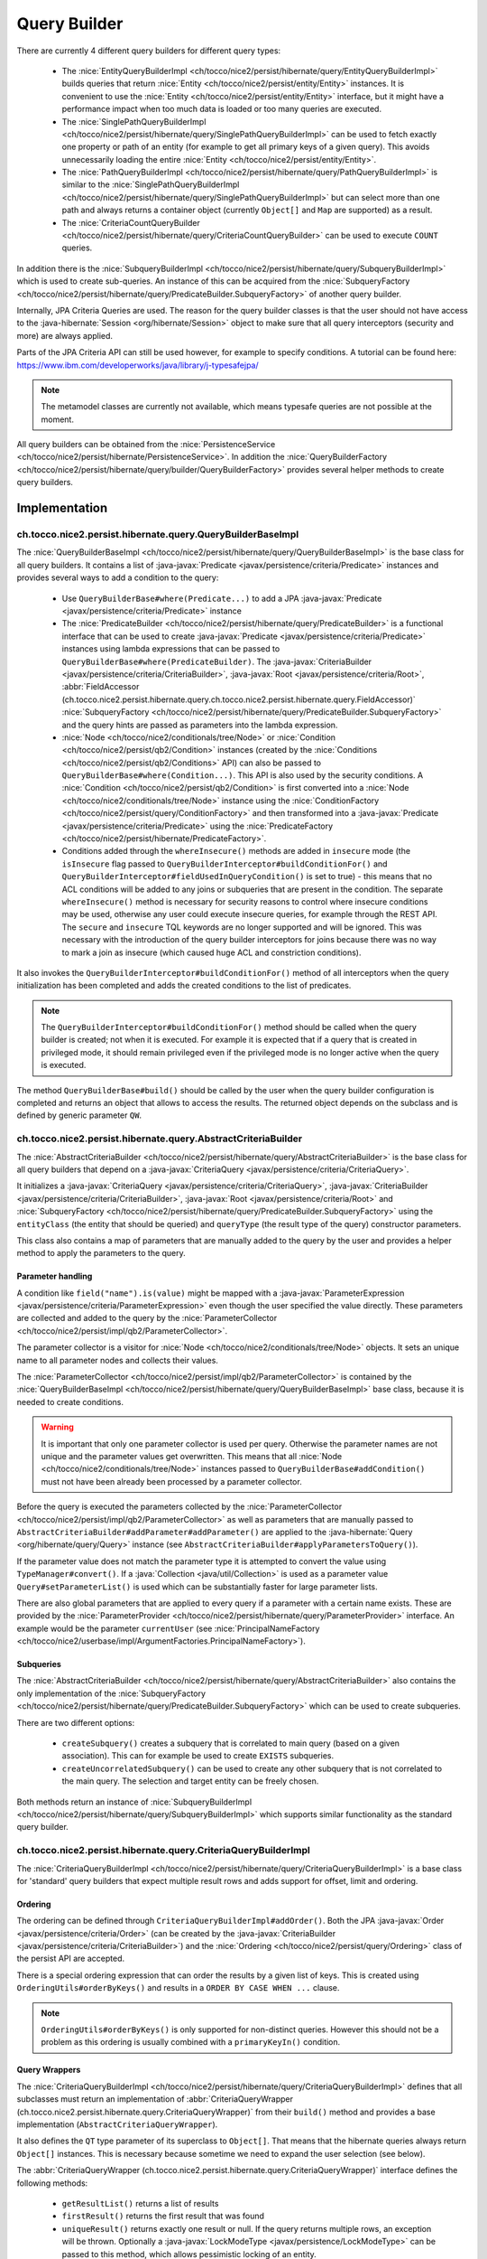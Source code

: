 .. _query_builder:

Query Builder
=============

There are currently 4 different query builders for different query types:

    * The :nice:`EntityQueryBuilderImpl <ch/tocco/nice2/persist/hibernate/query/EntityQueryBuilderImpl>` builds queries that
      return :nice:`Entity <ch/tocco/nice2/persist/entity/Entity>` instances. It is convenient to use the :nice:`Entity <ch/tocco/nice2/persist/entity/Entity>`
      interface, but it might have a performance impact when too much data is loaded or too many queries are executed.
    * The :nice:`SinglePathQueryBuilderImpl <ch/tocco/nice2/persist/hibernate/query/SinglePathQueryBuilderImpl>` can be used to
      fetch exactly one property or path of an entity (for example to get all primary keys of a given query). This avoids
      unnecessarily loading the entire :nice:`Entity <ch/tocco/nice2/persist/entity/Entity>`.
    * The :nice:`PathQueryBuilderImpl <ch/tocco/nice2/persist/hibernate/query/PathQueryBuilderImpl>` is similar to the :nice:`SinglePathQueryBuilderImpl <ch/tocco/nice2/persist/hibernate/query/SinglePathQueryBuilderImpl>`
      but can select more than one path and always returns a container object (currently ``Object[]`` and ``Map`` are supported)  as a result.
    * The :nice:`CriteriaCountQueryBuilder <ch/tocco/nice2/persist/hibernate/query/CriteriaCountQueryBuilder>` can be
      used to execute ``COUNT`` queries.

In addition there is the :nice:`SubqueryBuilderImpl <ch/tocco/nice2/persist/hibernate/query/SubqueryBuilderImpl>` which is used
to create sub-queries. An instance of this can be acquired from the :nice:`SubqueryFactory <ch/tocco/nice2/persist/hibernate/query/PredicateBuilder.SubqueryFactory>`
of another query builder.

Internally, JPA Criteria Queries are used. The reason for the query builder
classes is that the user should not have access to the :java-hibernate:`Session <org/hibernate/Session>` object to make
sure that all query interceptors (security and more) are always applied.

Parts of the JPA Criteria API can still be used however, for example to specify conditions.
A tutorial can be found here: https://www.ibm.com/developerworks/java/library/j-typesafejpa/

.. note::
    The metamodel classes are currently not available, which means typesafe queries are not possible
    at the moment.

All query builders can be obtained from the :nice:`PersistenceService <ch/tocco/nice2/persist/hibernate/PersistenceService>`.
In addition the :nice:`QueryBuilderFactory <ch/tocco/nice2/persist/hibernate/query/builder/QueryBuilderFactory>` provides
several helper methods to create query builders.

Implementation
--------------

ch.tocco.nice2.persist.hibernate.query.QueryBuilderBaseImpl
^^^^^^^^^^^^^^^^^^^^^^^^^^^^^^^^^^^^^^^^^^^^^^^^^^^^^^^^^^^

The :nice:`QueryBuilderBaseImpl <ch/tocco/nice2/persist/hibernate/query/QueryBuilderBaseImpl>` is the base class for all query
builders.
It contains a list of :java-javax:`Predicate <javax/persistence/criteria/Predicate>` instances and provides several ways to add a
condition to the query:

    * Use ``QueryBuilderBase#where(Predicate...)`` to add a JPA :java-javax:`Predicate <javax/persistence/criteria/Predicate>` instance
    * The :nice:`PredicateBuilder <ch/tocco/nice2/persist/hibernate/query/PredicateBuilder>` is a functional interface that
      can be used to create :java-javax:`Predicate <javax/persistence/criteria/Predicate>` instances using lambda expressions
      that can be passed to ``QueryBuilderBase#where(PredicateBuilder)``. The :java-javax:`CriteriaBuilder <javax/persistence/criteria/CriteriaBuilder>`,
      :java-javax:`Root <javax/persistence/criteria/Root>`, :abbr:`FieldAccessor (ch.tocco.nice2.persist.hibernate.query.ch.tocco.nice2.persist.hibernate.query.FieldAccessor)` :nice:`SubqueryFactory <ch/tocco/nice2/persist/hibernate/query/PredicateBuilder.SubqueryFactory>`
      and the query hints are passed as parameters into the lambda expression.
    * :nice:`Node <ch/tocco/nice2/conditionals/tree/Node>` or :nice:`Condition <ch/tocco/nice2/persist/qb2/Condition>` instances (created by the :nice:`Conditions <ch/tocco/nice2/persist/qb2/Conditions>` API)
      can also be passed to ``QueryBuilderBase#where(Condition...)``. This API is also used by the security conditions.
      A :nice:`Condition <ch/tocco/nice2/persist/qb2/Condition>` is first converted into a :nice:`Node <ch/tocco/nice2/conditionals/tree/Node>`
      instance using the :nice:`ConditionFactory <ch/tocco/nice2/persist/query/ConditionFactory>` and then transformed into a
      :java-javax:`Predicate <javax/persistence/criteria/Predicate>` using the :nice:`PredicateFactory <ch/tocco/nice2/persist/hibernate/PredicateFactory>`.
    * Conditions added through the ``whereInsecure()`` methods are added in ``insecure`` mode (the ``isInsecure`` flag passed to ``QueryBuilderInterceptor#buildConditionFor()``
      and ``QueryBuilderInterceptor#fieldUsedInQueryCondition()`` is set to true) - this means that no ACL conditions will be added to any joins or subqueries that are present in the condition.
      The separate ``whereInsecure()`` method is necessary for security reasons to control where insecure conditions may be used, otherwise
      any user could execute insecure queries, for example through the REST API.
      The ``secure`` and ``insecure`` TQL keywords are no longer supported and will be ignored. This was necessary with the introduction of the
      query builder interceptors for joins because there was no way to mark a join as insecure (which caused huge ACL and constriction conditions).

It also invokes the ``QueryBuilderInterceptor#buildConditionFor()`` method of all interceptors when
the query initialization has been completed and adds the created conditions to the list of predicates.

.. note::
    The ``QueryBuilderInterceptor#buildConditionFor()`` method should be called when the query builder is created; not when it is executed. For example it is expected
    that if a query that is created in privileged mode, it should remain privileged even if the privileged mode is no longer active
    when the query is executed.

The method ``QueryBuilderBase#build()`` should be called by the user when the query builder configuration is completed
and returns an object that allows to access the results. The returned object depends on the subclass and is defined by
generic parameter ``QW``.

ch.tocco.nice2.persist.hibernate.query.AbstractCriteriaBuilder
^^^^^^^^^^^^^^^^^^^^^^^^^^^^^^^^^^^^^^^^^^^^^^^^^^^^^^^^^^^^^^

The :nice:`AbstractCriteriaBuilder <ch/tocco/nice2/persist/hibernate/query/AbstractCriteriaBuilder>` is the base class
for all query builders that depend on a :java-javax:`CriteriaQuery <javax/persistence/criteria/CriteriaQuery>`.

It initializes a :java-javax:`CriteriaQuery <javax/persistence/criteria/CriteriaQuery>`, :java-javax:`CriteriaBuilder <javax/persistence/criteria/CriteriaBuilder>`,
:java-javax:`Root <javax/persistence/criteria/Root>` and :nice:`SubqueryFactory <ch/tocco/nice2/persist/hibernate/query/PredicateBuilder.SubqueryFactory>`
using the ``entityClass`` (the entity that should be queried) and ``queryType`` (the result type of the query) constructor parameters.

This class also contains a map of parameters that are manually added to the query by the user and provides a helper method
to apply the parameters to the query.

Parameter handling
~~~~~~~~~~~~~~~~~~

A condition like ``field("name").is(value)`` might be mapped with a :java-javax:`ParameterExpression <javax/persistence/criteria/ParameterExpression>`
even though the user specified the value directly. These parameters are collected and added to the query by the :nice:`ParameterCollector <ch/tocco/nice2/persist/impl/qb2/ParameterCollector>`.

The parameter collector is a visitor for :nice:`Node <ch/tocco/nice2/conditionals/tree/Node>` objects. It sets an unique
name to all parameter nodes and collects their values.

The :nice:`ParameterCollector <ch/tocco/nice2/persist/impl/qb2/ParameterCollector>` is contained by the :nice:`QueryBuilderBaseImpl <ch/tocco/nice2/persist/hibernate/query/QueryBuilderBaseImpl>`
base class, because it is needed to create conditions.

.. warning::
    It is important that only one parameter collector is used per query. Otherwise the parameter names are not unique and
    the parameter values get overwritten. This means that all :nice:`Node <ch/tocco/nice2/conditionals/tree/Node>` instances
    passed to ``QueryBuilderBase#addCondition()`` must not have been already been processed by a parameter collector.

Before the query is executed the parameters collected by the :nice:`ParameterCollector <ch/tocco/nice2/persist/impl/qb2/ParameterCollector>`
as well as parameters that are manually passed to ``AbstractCriteriaBuilder#addParameter#addParameter()`` are applied to the
:java-hibernate:`Query <org/hibernate/query/Query>` instance (see ``AbstractCriteriaBuilder#applyParametersToQuery()``).

If the parameter value does not match the parameter type it is attempted to convert the value using ``TypeManager#convert()``.
If a :java:`Collection <java/util/Collection>` is used as a parameter value ``Query#setParameterList()`` is used which can be
substantially faster for large parameter lists.

There are also global parameters that are applied to every query if a parameter with a certain name exists.
These are provided by the :nice:`ParameterProvider <ch/tocco/nice2/persist/hibernate/query/ParameterProvider>` interface.
An example would be the parameter ``currentUser`` (see :nice:`PrincipalNameFactory <ch/tocco/nice2/userbase/impl/ArgumentFactories.PrincipalNameFactory>`).

Subqueries
~~~~~~~~~~

The :nice:`AbstractCriteriaBuilder <ch/tocco/nice2/persist/hibernate/query/AbstractCriteriaBuilder>` also contains the
only implementation of the :nice:`SubqueryFactory <ch/tocco/nice2/persist/hibernate/query/PredicateBuilder.SubqueryFactory>`
which can be used to create subqueries.

There are two different options:

    * ``createSubquery()`` creates a subquery that is correlated to main query (based on a given association). This can for example be used
      to create ``EXISTS`` subqueries.
    * ``createUncorrelatedSubquery()`` can be used to create any other subquery that is not correlated to the main query. The selection and
      target entity can be freely chosen.

Both methods return an instance of :nice:`SubqueryBuilderImpl <ch/tocco/nice2/persist/hibernate/query/SubqueryBuilderImpl>` which supports
similar functionality as the standard query builder.

ch.tocco.nice2.persist.hibernate.query.CriteriaQueryBuilderImpl
^^^^^^^^^^^^^^^^^^^^^^^^^^^^^^^^^^^^^^^^^^^^^^^^^^^^^^^^^^^^^^^

The :nice:`CriteriaQueryBuilderImpl <ch/tocco/nice2/persist/hibernate/query/CriteriaQueryBuilderImpl>` is a base class for
'standard' query builders that expect multiple result rows and adds support for offset, limit and ordering.

Ordering
~~~~~~~~
The ordering can be defined through ``CriteriaQueryBuilderImpl#addOrder()``. Both the JPA :java-javax:`Order <javax/persistence/criteria/Order>`
(can be created by the :java-javax:`CriteriaBuilder <javax/persistence/criteria/CriteriaBuilder>`)
and the :nice:`Ordering <ch/tocco/nice2/persist/query/Ordering>` class of the persist API are accepted.

There is a special ordering expression that can order the results by a given list of keys.
This is created using ``OrderingUtils#orderByKeys()`` and results in a ``ORDER BY CASE WHEN ...`` clause.

.. note::

    ``OrderingUtils#orderByKeys()`` is only supported for non-distinct queries. However this should not be a problem
    as this ordering is usually combined with a ``primaryKeyIn()`` condition.

Query Wrappers
~~~~~~~~~~~~~~
The :nice:`CriteriaQueryBuilderImpl <ch/tocco/nice2/persist/hibernate/query/CriteriaQueryBuilderImpl>` defines that all
subclasses must return an implementation of :abbr:`CriteriaQueryWrapper (ch.tocco.nice2.persist.hibernate.query.CriteriaQueryWrapper)`
from their ``build()`` method and provides a base implementation (``AbstractCriteriaQueryWrapper``).

It also defines the ``QT`` type parameter of its superclass to ``Object[]``. That means that the hibernate queries always
return ``Object[]`` instances. This is necessary because sometime we need to expand the user selection (see below).

The :abbr:`CriteriaQueryWrapper (ch.tocco.nice2.persist.hibernate.query.CriteriaQueryWrapper)` interface defines the
following methods:

    * ``getResultList()`` returns a list of results
    * ``firstResult()`` returns the first result that was found
    * ``uniqueResult()`` returns exactly one result or null. If the query returns multiple rows, an exception will be thrown.
      Optionally a :java-javax:`LockModeType <javax/persistence/LockModeType>` can be passed to this method, which allows
      pessimistic locking of an entity.

``firstResult()`` and  ``uniqueResult()`` will throw an exception if no result was found. However there are
``firstResultOptional()`` and  ``uniqueResultOptional()`` methods for the case when a result is not required.

    * ``distinct()`` to configure if the query should be executed with the ``DISTINCT`` keyword. The default is true.

.. note::
    Because a join in TQL is always a ``LEFT JOIN`` all standard queries need to be executed ``DISTINCT``
    to avoid duplicate results.
    However some :java-javax:`LockModeType <javax/persistence/LockModeType>` cause a ``SELECT FOR UPDATE`` which does not support
    distinct queries. In that case, distinct queries need to be manually disabled by calling ``distinct(false)``.

AbstractCriteriaQueryWrapper
````````````````````````````

The :nice:`AbstractCriteriaQueryWrapper <ch/tocco/nice2/persist/hibernate/query/CriteriaQueryBuilderImpl.AbstractCriteriaQueryWrapper>`
is the base implementation of :abbr:`CriteriaQueryWrapper (ch.tocco.nice2.persist.hibernate.query.CriteriaQueryWrapper)` and provides
the following functionality:

It requires a transformation :java:`Function <java/util/function/Function>` which converts a result row (which is always
an ``Object[]``) into the desired target type (subclasses must override ``createMapperFunction()``).

When ``getResultList()`` is called, the following steps are taken:

    * The final ordering clause is created: If no explicit ordering is defined for the query, the default ordering defined in the entity model is used.
      In addition, the primary key is always added as the last sorting parameter (unless it already is part of the sorting clause).
      This is necessary to guarantee a consistent ordering when ``LIMIT`` or ``OFFSET`` is used (otherwise the order might be
      partially random if there are many rows with same value in the order column).
    * The final :java-javax:`Selection <javax/persistence/criteria/Selection>` of the query is determined: The user defined selection
      is provided by the subclass (abstract method ``getSelection()``), however it might have to be expanded:

      According to the SQL Standard all columns that are part of the ``ORDER BY`` clause must also be part of the select clause
      if it is a ``DISTINCT`` query.
      The missing columns are automatically added to the selection (``expandSelection(List<Order> order)``)
      and are removed again before the results are processed (``unwrapResults(List<Object[]> results)``).

      If a ``SELECT CASE`` expression is used in the ordering clause, it also needs to be added to the selection. However in this case
      the ``ORDER BY`` expression needs to be replaced with a literal reference to the selection (``ORDER BY 1`` for example),
      otherwise PostgreSQL does not recognize that both of these expressions are the same. Since by default all literals
      will be rendered as parameters we need to explicitly use ``CriteriaBuilderWrapper#inlineLiteral()`` that uses an
      :nice:`InlineLiteralExpression <ch/tocco/nice2/persist/hibernate/InlineLiteralExpression>` which overrides the
      default :java-hibernate:`LiteralHandlingMode <org/hibernate/query/criteria/LiteralHandlingMode>` to ``AUTO`` (we do
      not use ``INLINE`` to make sure that strings are never inlined, as this would be an SQL injection risk).

      Due to a bug in hibernate an array selection of size 1 is not returned as array. As this breaks our code we
      add a dummy selection (the literal '1') if the the selection size is 1.

    * The :java-javax:`CriteriaQuery <javax/persistence/criteria/CriteriaQuery>` is then converted into a :java-hibernate:`Query <org/hibernate/query/Query>` and
      selection, conditions, ordering and parameters are applied.
    * The query is then executed and the results returned after they have been processed by the transformation function (see above).

``uniqueResult()`` works similarly, but as we expect only one result, we do not have to worry about the ordering clause.

ch.tocco.nice2.persist.hibernate.query.EntityQueryBuilderImpl
^^^^^^^^^^^^^^^^^^^^^^^^^^^^^^^^^^^^^^^^^^^^^^^^^^^^^^^^^^^^^

The :nice:`EntityQueryBuilderImpl <ch/tocco/nice2/persist/hibernate/query/EntityQueryBuilderImpl>` is an implementation
that queries for :nice:`Entity <ch/tocco/nice2/persist/entity/Entity>` instances.

It defines the :java-javax:`Root <javax/persistence/criteria/Root>` as the selection of the query and the mapping function
simply casts the first element of the result array into an :nice:`Entity <ch/tocco/nice2/persist/entity/Entity>`.

ch.tocco.nice2.persist.hibernate.query.AbstractPathQueryBuilder
^^^^^^^^^^^^^^^^^^^^^^^^^^^^^^^^^^^^^^^^^^^^^^^^^^^^^^^^^^^^^^^

The :nice:`AbstractPathQueryBuilder <ch/tocco/nice2/persist/hibernate/query/AbstractPathQueryBuilder>` is a base class
for query builders that use a :nice:`CustomSelection <ch/tocco/nice2/persist/hibernate/query/selection/CustomSelection>`.
This means that they do not return entity instances, but only certain paths.

It provides a method called ``clearSelection()`` that re-initializes the selection. However this method cannot remove joins that
were created by the previous selection and is used internally only.

This class also provides the :abbr:`CriteriaQueryWrapper (ch.tocco.nice2.persist.hibernate.query.CriteriaQueryWrapper)` implementation
for its subclasses: :nice:`CustomSelectionCriteriaQueryWrapper <ch/tocco/nice2/persist/hibernate/query/AbstractPathQueryBuilder.CustomSelectionCriteriaQueryWrapper>`.
``getSelection()`` returns the selection created by ``CustomSelection#toJpaSelection()``.

It provides a protected method ``mapResults()`` that initializes the result structure and processes the query results using ``CustomSelection#mapResults()``.
This is necessary because the :nice:`CustomSelection <ch/tocco/nice2/persist/hibernate/query/selection/CustomSelection>`
may add additional paths (for internal processing) and some paths need to evaluated in an additional query (to-many paths for example).

ch.tocco.nice2.persist.hibernate.query.SinglePathQueryBuilderImpl
^^^^^^^^^^^^^^^^^^^^^^^^^^^^^^^^^^^^^^^^^^^^^^^^^^^^^^^^^^^^^^^^^

The :nice:`SinglePathQueryBuilderImpl <ch/tocco/nice2/persist/hibernate/query/SinglePathQueryBuilderImpl>` can be used to
query for exactly one path of an entity. The constructor takes a ``Class<T>`` parameter which defines the return type
of the query.

The ``setPath(String)`` method needs to be called to define which path should be selected.
It is verified if the selected path matches the return type, otherwise an exception will be thrown.

An exception is also thrown if ``setPath(String)`` is never called.

It returns a :nice:`CustomSelectionCriteriaQueryWrapper <ch/tocco/nice2/persist/hibernate/query/AbstractPathQueryBuilder.CustomSelectionCriteriaQueryWrapper>`
from its ``build()`` method with a mapping function that returns the first element of the result array.

It also provides a simple implementation of :nice:`ResultRowMapper <ch/tocco/nice2/persist/hibernate/query/mapper/ResultRowMapper>`.
Because the result is always the selected path of type ``T`` the ``mapToOnePath()`` and ``mapToManyPath()`` methods can simply return
the values provided by the given :nice:`ValueProvider <ch/tocco/nice2/persist/hibernate/query/mapper/ResultRowMapper.ValueProvider>`.

See :ref:`custom_selection` for more information about the :nice:`ResultRowMapper <ch/tocco/nice2/persist/hibernate/query/mapper/ResultRowMapper>`
class.

ch.tocco.nice2.persist.hibernate.query.PathQueryBuilderImpl
^^^^^^^^^^^^^^^^^^^^^^^^^^^^^^^^^^^^^^^^^^^^^^^^^^^^^^^^^^^

The :nice:`PathQueryBuilderImpl <ch/tocco/nice2/persist/hibernate/query/PathQueryBuilderImpl>` can be used to
query for multiple paths of an entity and always returns a container type like ``Object[]`` or ``Map``.

The constructor of this class requires an instance of :nice:`ResultRowMapper <ch/tocco/nice2/persist/hibernate/query/mapper/ResultRowMapper>`
that supports the return type ``T``.

There currently are two different implementations available:

    * :abbr:`ArrayResultRowMapper (ch.tocco.nice2.persist.hibernate.query.mapper.ArrayResultRowMapperFactory.ArrayResultRowMapper)` converts
      query results into a flat structure using an ``Object[]``. The order in the array depends on the order the paths were given
      to ``addPathToSelection()``.
    * :abbr:`MapResultRowMapper (ch.tocco.nice2.persist.hibernate.query.mapper.MapResultRowMapperFactory.MapResultRowMapper)` converts each row
      into a :java:`Map <java/util/Map>`. This creates a nested structure and is useful to group fields by their relation paths.
    * :nice:`CustomResultRowMapperFactory <ch/tocco/nice2/persist/hibernate/query/mapper/CustomResultRowMapperFactory>` supports custom beans.
      Any java class that is annotated with :nice:`QueryBuilderResult <ch/tocco/nice2/persist/hibernate/query/builder/QueryBuilderResult>`
      is supported. If the field name of the bean matches the entity field name, it will be mapped automatically, otherwise the
      :nice:`ResultPath <ch/tocco/nice2/persist/hibernate/query/builder/ResultPath>` annotation must be used to specify
      the mapping. It is also possible to map a sub-path of the result to a nested java bean using the :nice:`NestedResultPath <ch/tocco/nice2/persist/hibernate/query/builder/NestedResultPath>`.
      The nested bean supports the same features as the main bean (but the class level annotation is not necessary).
      To-many paths are supported using a :java:`List <java/util/List>` or :java:`Set <java/util/Set>`.

The ``PersistenceService#createPathQueryBuilder()`` methods builds an instance of :nice:`ResultRowMapper <ch/tocco/nice2/persist/hibernate/query/mapper/ResultRowMapper>`
using contributed :nice:`ResultRowMapperFactory <ch/tocco/nice2/persist/hibernate/query/mapper/ResultRowMapperFactory>` instances, based on the
requested result type.

The method ``addPathToSelection()`` can be called multiple times to add paths to the selection.
At least one path needs to be added otherwise an exception will be thrown.

ch.tocco.nice2.persist.hibernate.query.CriteriaCountQueryBuilder
^^^^^^^^^^^^^^^^^^^^^^^^^^^^^^^^^^^^^^^^^^^^^^^^^^^^^^^^^^^^^^^^

The :nice:`CriteriaCountQueryBuilder <ch/tocco/nice2/persist/hibernate/query/CriteriaCountQueryBuilder>`
executes ``COUNT`` queries and always returns a :java:`Long <java/lang/Long>`.

It inherits directly from :nice:`AbstractCriteriaBuilder <ch/tocco/nice2/persist/hibernate/query/AbstractCriteriaBuilder>`
because it does not return an ``Object[]`` and also returns a different object from its ``build()`` method.

.. _custom_selection:

Custom Selection
----------------

The :nice:`CustomSelection <ch/tocco/nice2/persist/hibernate/query/selection/CustomSelection>` is used by some query builders
that select only certain paths (not entire entities).

It is not sufficient to simply add all requested paths to the JPA selection due to the following reasons:

    * Security: It must be possible to intercept field selection. The query only adds the security conditions of
      the target entity by default. But it does not check field permissions and also a path may point to a different entity
      that needs to be checked as well.
    * Paths pointing to a to-many property would return multiple rows per target entity. Even if the data would be
      merged later, it would make ``LIMIT/OFFSET`` options useless.

A custom selection contains a :nice:`SelectionRegistry <ch/tocco/nice2/persist/hibernate/query/selection/SelectionRegistry>`.
The selection registry keeps track of all 'requested paths' (paths that should be included in the final ``Object[]``
returned from the query builder) and all 'query paths' (paths that are included in the query).
Not all 'requested paths' will generate a 'query path' (for example to-many paths are evaluated in a separate query) and
the 'query paths' may contain additional paths that are required for internal processing, but won't be returned from the
query builder.
The selection registry maintains maps that keep track which query/requested path is at which position in the result arrays.
It also makes sure that there are no duplicated 'query paths' (for example when the same internal path is required by
multiple paths).
All the query paths can be converted into a JPA :java-javax:`Selection <javax/persistence/criteria/Selection>` by the
method ``toSelection()``.

The :nice:`CustomSelection <ch/tocco/nice2/persist/hibernate/query/selection/CustomSelection>` also contains multiple
:nice:`SelectionPathHandler <ch/tocco/nice2/persist/hibernate/query/selection/SelectionPathHandler>`.
A :nice:`SelectionPathHandler <ch/tocco/nice2/persist/hibernate/query/selection/SelectionPathHandler>` is responsible
for handling a certain type of path.

``SelectionPathHandler#processSelection()`` is called just before the JPA :java-javax:`Selection <javax/persistence/criteria/Selection>`
is created. The :nice:`SelectionRegistry <ch/tocco/nice2/persist/hibernate/query/selection/SelectionRegistry>` is passed
as an argument and can be used to add all necessary query paths to the query.

``SelectionPathHandler#processResults()`` is called after the query has been executed. Both the list of results of the query
and the target (that will be returned from the query builder) are passed as arguments. The task of the handler is to
copy the query results into the target array. The :nice:`SelectionRegistry <ch/tocco/nice2/persist/hibernate/query/selection/SelectionRegistry>`
contains the source and target indices of the paths. In addition an instance of :nice:`ResultRowMapper <ch/tocco/nice2/persist/hibernate/query/mapper/ResultRowMapper>`
is passed to this method as well.

The :nice:`ResultRowMapper <ch/tocco/nice2/persist/hibernate/query/mapper/ResultRowMapper>`
does the actual mapping to the final result structure and has the following methods:

    * ``createInstanceOfResultType()`` creates an instance of the result container (like ``Object[]``, ``Map``). May also
      be null if there is only a single value and no container.
    * ``mapToOnePath()`` maps to-one paths to the result container. It has the following parameters:

        * ``paths`` all the paths that should be mapped
        * ``queryResultProvider`` an instance of :nice:`ValueProvider <ch/tocco/nice2/persist/hibernate/query/mapper/ResultRowMapper.ValueProvider>`
          that allows to access the result of the current row for a given path
        * ``result`` an instance of the result container. The results should be mapped to this object.
        * ``rootSelectionRegistry`` can be used to access the index of a given path to be able to insert it in the correct
          position of the result container

    *   ``mapToManyPath()`` maps to-many paths to the result container. It has the same parameters as ``mapToOnePath()``, except
        that it receives a list of :nice:`ValueProvider <ch/tocco/nice2/persist/hibernate/query/mapper/ResultRowMapper.ValueProvider>`

The :nice:`SelectionPathHandler <ch/tocco/nice2/persist/hibernate/query/selection/SelectionPathHandler>` are also
responsible for calling the :nice:`QueryBuilderInterceptor <ch/tocco/nice2/persist/hibernate/query/QueryBuilderInterceptor>`
selection builder methods.

    * The :nice:`ToOneSelectionPathHandler <ch/tocco/nice2/persist/hibernate/query/selection/ToOneSelectionPathHandler>`
      is responsible for all 'to-one' paths. It is relatively straight-forward: the paths can be included in the query
      and after the query execution the paths can simply mapped to the target array.

    * The :nice:`ToManySelectionPathHandler <ch/tocco/nice2/persist/hibernate/query/selection/ToManySelectionPathHandler>`
      handles all 'to-many' paths. These paths cannot be selected directly in the query. For each base path a separate
      query is generated that retrieves the values of these paths for *all* rows. The rows are then mapped to the target array
      using the primary key of the root entity, that is selected by both queries.

    * There are special implementations for ``binary`` fields, because the ``_nice_binary`` table is not mapped by
      hibernate at the moment and cannot be queried directly. They use the :nice:`BinaryDataAccessor <ch/tocco/nice2/persist/hibernate/binary/BinaryDataAccessor>`
      to efficiently load :nice:`BinaryData <ch/tocco/nice2/persist/hibernate/binary/BinaryData>` instances, which are then merged
      into the target array.

Query Builder Interceptor
-------------------------
The :nice:`QueryBuilderInterceptor <ch/tocco/nice2/persist/hibernate/query/QueryBuilderInterceptor>` participates
in the query building process.

``buildConditionFor()``
^^^^^^^^^^^^^^^^^^^^^^^

This method is called for every query root and for every subquery and can add additional conditions to the query.

    - ``BusinessUnitQueryBuilderInterceptor`` makes sure that only entities belonging to the current business unit are returned
    - ``SecureQueryInterceptor`` adds additional conditions based on the security policy

The method takes an instance of :nice:`QueryBuilderType <ch/tocco/nice2/persist/hibernate/query/QueryBuilderInterceptor.QueryBuilderType>`
which signifies by what kind of query builder it is called. Currently ``READ`` and ``DELETE`` are supported. The
``SecureQueryInterceptor`` uses this information to apply the correct security conditions depending on the query type.

The argument :nice:`QueryBuilderSituation <ch/tocco/nice2/persist/hibernate/query/QueryBuilderInterceptor.QueryBuilderSituation>`
indicates whether the returned conditions will be applied to a (sub)query or a join.

``fieldUsedInQueryCondition()``
^^^^^^^^^^^^^^^^^^^^^^^^^^^^^^^

This method will be called whenever a field is used in a query condition, for example ``where username == 'user'``.
The ``SecureQueryInterceptor`` will return conditions based on ``entityPath`` rules and will throw
an exception when a field is used that is marked as ``privileged-only`` in the field model.

``createSelectionInterceptor()``
^^^^^^^^^^^^^^^^^^^^^^^^^^^^^^^^

This method is only used when a :nice:`CustomSelection <ch/tocco/nice2/persist/hibernate/query/selection/CustomSelection>`
is used. It is called once for each 'base path' (a path without field) of the query.
So for example when the paths ``relUser.name``, ``relUser.lastname``, ``relAddress.address``, ``relAddress.city`` are selected,
the method is called once for ``relUser`` and ``relAddress``.

The method may return an :nice:`SelectionInterceptor <ch/tocco/nice2/persist/hibernate/query/QueryBuilderInterceptor.SelectionInterceptor>`,
which allows modification of the selection and inspection & replacement of the query results.

SelectionInterceptor
~~~~~~~~~~~~~~~~~~~~

``beforeQueryExecution(SelectionData)`` is called before the relevant query is executed and allows adding additional
selection paths.
One use case is to add the primary key of a 'base path' to the selection in order to be able to check access permissions.

``handleQueryResults()`` gives access to the query results and also allows overriding the query results.
The use case of the ``SecureQueryInterceptor`` is to find all primary keys of a base path using ``QueryResult#getValuesForPath()``
then check access permissions and overwrite the value with null if access is denied (using ``QueryResult#findRowsWithValueAtPath()``
and ``Row#setValueForPath()``.

Interceptors for Joins
----------------------

The :nice:`QueryBuilderInterceptor <ch/tocco/nice2/persist/hibernate/query/QueryBuilderInterceptor>` is also called for
joins that are used in conditions (in addition to subqueries and the root entity) to make sure
that the conditions cannot be used to bypass ACL rules.

For example the query ``find User where relUser_status.unique_id == "active"`` should not return any results
if the principal does not have access to the related ``User_status`` entity or the ``relUser_status`` field of the ``User``
entity.

Unlike additional conditions for the root entity, additional conditions for joins cannot just be added to the query builder:

``(relUser_status.unique_id == "active" or username is not null)`` would become
``(relUser_status.unique_id == "active" or username is not null) and <interceptor-condition>``.
This would never return any results if the condition added by the interceptor evaluates to false, even if the second part of the OR
clause is true.
Therefore the condition needs to be combined only with the clause that contains the join:
``(relUser_status.unique_id == "active" and <interceptor-condition>) or username is not null``.

.. note::

    Due to this, large ``OR`` clauses should be replaced with an ``IN`` clause, as the ``OR`` clause can become very inefficient:
    ``where value = 1 AND <interceptor-condition> OR value = 2 AND <interceptor-condition> ...`` versus
    ``where value IN (1,2,...) AND <interceptor-condition>``.

To achieve this we use an extended :java-javax:`CriteriaBuilder <javax/persistence/criteria/CriteriaBuilder>` that
intercepts the creation of all predicates and wraps them with the conditions from the interceptors if necessary
(:nice:`CriteriaBuilderWrapper <ch/tocco/nice2/persist/hibernate/query/CriteriaBuilderWrapper>`).

The wrapper overrides methods like ``equal()`` and ``notEqual()``:

    * The creation of the actual predicate is delegated to the 'real' criteria builder
    * All expressions that are passed to the criteria builder (see below) are then processed by
      the interceptors and the resulting :nice:`Node <ch/tocco/nice2/conditionals/tree/Node>` instances
      will be converted to :java-javax:`Predicate <javax/persistence/criteria/Predicate>` instances using
      a derived :nice:`PredicateFactory <ch/tocco/nice2/persist/hibernate/PredicateFactory>`. The predicate
      factory needs to be derived to use the current join as the query root (as the conditions are based on this
      entity, not the query root) and to use the real criteria builder to avoid endless recursion.
    * The actual predicate is then combined with the interceptor predicates and an AND predicate is returned from the call
      (only if there are any interceptor predicates, otherwise just the actual predicate is returned directly).
    * The ``unwrap()`` method may be used to access the underlying criteria builder. However this should only be used
      internally when necessary, as conditions created using the underlying criteria builder directly won't
      contain any security conditions.

Conditions are collected from the following expressions:

:java-javax:`Path <javax/persistence/criteria/Path>`
^^^^^^^^^^^^^^^^^^^^^^^^^^^^^^^^^^^^^^^^^^^^^^^^^^^^

A path might for example look like ``relEntity.relEntity2.field``. The :java-javax:`Path <javax/persistence/criteria/Path>` instance always references the last
path element. If it is an instance of :java-javax:`From <javax/persistence/criteria/From>`, the last path element is
a relation, otherwise it is a field.

For the example path ``relUser.relAddress.city`` the conditions of the following interceptor calls
are collected:

    * ``fieldUsedInQueryCondition("Address", "city")`` (this call only applies when the path points to a field)
    * ``buildConditionFor("Address")``
    * ``fieldUsedInQueryCondition("User", "relAddress")``
    * ``buildConditionFor("User")``
    * ``fieldUsedInQueryCondition(ROOT, "relUser")``

:java-hibernate:`ParameterizedFunctionExpression <org/hibernate/query/criteria/internal/expression/function/ParameterizedFunctionExpression>`
^^^^^^^^^^^^^^^^^^^^^^^^^^^^^^^^^^^^^^^^^^^^^^^^^^^^^^^^^^^^^^^^^^^^^^^^^^^^^^^^^^^^^^^^^^^^^^^^^^^^^^^^^^^^^^^^^^^^^^^^^^^^^^^^^^^^^^^^^^^^^

All parameter expressions of the function call are recursively evaluated (see above how :java-javax:`Path <javax/persistence/criteria/Path>`
expression are evaluated).

:java-javax:`Subquery <javax/persistence/criteria/Subquery>`
^^^^^^^^^^^^^^^^^^^^^^^^^^^^^^^^^^^^^^^^^^^^^^^^^^^^^^^^^^^^

A (correlated) subquery might be created for example from the following condition ``exists(relUser.relAddress.relStatus where ... )``.

In this example the ``relStatus`` join is the 'root' of the subquery: conditions of the ``Status`` entity do not need to be added to the join,
they will already be added to the subquery. However it is necessary to check the field of that join (``Address#relStatus``).

The ``relAddress`` join is the 'correlated' join. Conditions up to this join will be collected (see above how :java-javax:`Path <javax/persistence/criteria/Path>`
expression are evaluated).

So for the above example the following interceptor calls are made:

    * ``fieldUsedInQueryCondition("Address", "relStatus")``
    * ``buildConditionFor("Address")``
    * ``fieldUsedInQueryCondition("User", "relAddress")``
    * ``buildConditionFor("User")``
    * ``fieldUsedInQueryCondition(ROOT, "relUser")``

Joins and fields in the ORDER BY clause
^^^^^^^^^^^^^^^^^^^^^^^^^^^^^^^^^^^^^^^

It is also necessary to secure the ``ORDER BY`` clauses, it should not be possible to order by a field or relation
that is not accessible.
For that purpose the :nice:`CriteriaBuilderWrapper <ch/tocco/nice2/persist/hibernate/query/CriteriaBuilderWrapper>`
also overrides the ``asc`` and ``desc`` methods and returns a modified order by clause that uses a ``SELECT CASE ... WHEN ...`` expression.

Conditions are collected for the ``ORDER BY`` expression in the same way as described for conditions above.
The collected conditions are then wrapped in the following way:

``ORDER BY name`` becomes ``ORDER BY SELECT CASE <interceptor-condition> THEN name OTHERWISE null`` which means that
rows where the ``ORDER BY`` clause is not accessible will be ordered like if the ``ORDER BY`` clause would evaluate to NULL.

Custom JDBC Functions
---------------------
Custom query functions can be implemented using the :nice:`JdbcFunction <ch/tocco/nice2/persist/hibernate/query/JdbcFunction>` interface.
The contributions are registered with the :java-hibernate:`SessionFactoryBuilder <org/hibernate/boot/SessionFactoryBuilder>` by the
:nice:`HibernateCoreBootstrapContribution <ch/tocco/nice2/persist/hibernate/bootstrap/HibernateCoreBootstrapContribution>`.

In addition to the contributed functions, the :nice:`GlobSqlFunction <ch/tocco/nice2/persist/hibernate/dialect/GlobSqlFunction>`
is registered as well. It implements the ``glob`` function, which is internally used when the ``Operator#LIKE`` is specified.
It uses ``LIKE`` internally but is also replacing ``*`` with ``%`` and ``?`` with ``_`` so that both placeholders are supported.

Each function must provide a :java-hibernate:`SQLFunction <org/hibernate/dialect/function/SQLFunction>` which contains the SQL template.
Typically the :java-hibernate:`SQLFunctionTemplate <org/hibernate/dialect/function/SQLFunctionTemplate>` can be used for this.
An instance of :nice:`SqlWriter <ch/tocco/nice2/persist/query/SqlWriter>` is provided to facilitate writing the SQL query. The
sql writer is obtained from ``Context#createSqlWriter()`` and is automatically configured based on the current :java-hibernate:`Dialect <org/hibernate/dialect/Dialect>`.

The abstract base class :nice:`AbstractJdbcFunction <ch/tocco/nice2/persist/hibernate/query/AbstractJdbcFunction>` provides support
to create the sql function templates:

    * Find the correct hibernate :java-hibernate:`Type <org/hibernate/type/Type>` based on the nice :nice:`Type <ch/tocco/nice2/types/Type>`
    * The ``writeArgument()`` method can be used to write a parameter placeholder into the sql string

.. warning::

    The arguments of the :nice:`Condition <ch/tocco/nice2/persist/qb2/Condition>` are passed to the criteria builder in the same order.
    If the order of arguments is different in the sql template or a parameter is used multiple times, the ``argumentOrder()`` method
    needs to be overwritten by the :nice:`JdbcFunction <ch/tocco/nice2/persist/hibernate/query/JdbcFunction>`. The arguments
    are then reordered and/or duplicated by the :abbr:`FuncallArgumentProcessor (ch.tocco.nice2.persist.hibernate.pojo.CriteriaQueryCompiler.FuncallArgumentProcessor)`
    before the query is processed.

.. note::
    The :nice:`JdbcFunction <ch/tocco/nice2/persist/hibernate/query/JdbcFunction>` operates directly on the SQL level
    and can be used to access database specific functions.
    An example is the :nice:`BirthdayQueryFunction <ch/tocco/nice2/persist/backend/jdbc/impl/functions/BirthdayQueryFunction>`
    that uses the ``extract`` PostgreSQL function.

.. note::
    Each JDBC Function must implement the ``validateArguments()`` function which should check whether the given arguments (paths in particular)
    are compatible with the function. If an incompatible path is given to the function, the content of that path might be visible in
    the log file, which is a security issue.

Query Functions
---------------
A :nice:`QueryFunction <ch/tocco/nice2/persist/spi/query/ql/QueryFunction>` can be used to implement a custom function that
can be used in the query language.
The query functions are applied by the :nice:`ConditionFactory <ch/tocco/nice2/persist/query/ConditionFactory>` when
the :nice:`Node <ch/tocco/nice2/conditionals/tree/Node>` tree is processed and can manipulate its nodes.

.. note::
    An example would be the :nice:`FulltextSearchFunction <ch/tocco/nice2/enterprisesearch/impl/queryfunction/FulltextSearchFunction>`:
    It executes the fulltext search when the query is compiled and replaces the query function node with an ``IN`` condition
    that includes the primary keys of the results of the search.

Query Compiler
--------------
The :nice:`CriteriaQueryCompiler <ch/tocco/nice2/persist/hibernate/pojo/CriteriaQueryCompiler>` is responsible for creating a
:nice:`Query <ch/tocco/nice2/persist/query/Query>` instance based on a :nice:`Node <ch/tocco/nice2/conditionals/tree/Node>`.

The :abbr:`QueryVisitor (ch.tocco.nice2.persist.hibernate.pojo.CriteriaQueryCompiler.QueryVisitor)` visits the node tree
and collects the entity model, condition and ordering data, which in turn will be
wrapped in a :nice:`HibernateQueryAdapter <ch/tocco/nice2/persist/hibernate/pojo/HibernateQueryAdapter>` that is returned
to the user.

QueryVisitor
^^^^^^^^^^^^
The query visitor handles the following funcall nodes:

    - ``Keywords.FIND``: The entity model that should be queried
    - ``Keywords.ORDER``: Each child node represents an order path and direction
    - ``Keywords.WHERE``: The condition of the query.

The condition (the WHERE part of the query) is processed by the :nice:`ConditionFactory <ch/tocco/nice2/persist/query/ConditionFactory>`
before it is added to the conditions list.
The condition factory applies the following visitors:

    - ``TypeSettingVisitor``: Sets the :nice:`Type <ch/tocco/nice2/types/Type>` of a field to the corresponding path node
    - ``QueryFunctionCompiler``: Applies all :nice:`QueryFunction <ch/tocco/nice2/persist/spi/query/ql/QueryFunction>` to the conditions

Predicate Factory
-----------------
The :nice:`PredicateFactory <ch/tocco/nice2/persist/hibernate/PredicateFactory>` converts :nice:`Node <ch/tocco/nice2/conditionals/tree/Node>` instances
representing conditions into a :java-javax:`Predicate <javax/persistence/criteria/Predicate>`.
These conditions are created by the :nice:`QueryBuilderFactory <ch/tocco/nice2/persist/qb2/QueryBuilderFactory>`
as well as the ACL parser.

The node tree is parsed using different :nice:`NodeVisitor <ch/tocco/nice2/conditionals/tree/processing/NodeVisitor>`
implementations, that all extend from :abbr:`AbstractNodeVisitor (ch.tocco.nice2.persist.hibernate.PredicateFactory.AbstractNodeVisitor)`.

AbstractNodeVisitor
^^^^^^^^^^^^^^^^^^^
This is the base class that all visitor implementations use. It defines an abstract method (``getPredicate()``) which
should return a :java-javax:`Predicate <javax/persistence/criteria/Predicate>` instance for the current node.
For example the :abbr:`LogicalNodeVisitor (ch.tocco.nice2.persist.hibernate.PredicateFactory.LogicalNodeVisitor)` converts
an :nice:`AndNode <ch/tocco/nice2/conditionals/tree/AndNode>`, :nice:`OrNode <ch/tocco/nice2/conditionals/tree/OrNode>` or
:nice:`NotNode <ch/tocco/nice2/conditionals/tree/NotNode>` into a :java-hibernate:`CompoundPredicate <org/hibernate/query/criteria/internal/predicate/CompoundPredicate>`.

Additionally the base class provides helper methods to handle child nodes (``handle[...]Node()``).
These helper methods create a new visitor for the given node and pass it to ``processVisitor()``, which processes the node
with the new visitor. It also calls ``Cursor#next()`` to make sure that nested calls are only handled by the newly created visitor.
Each child node is processed in isolation by its own visitor instance and its results are then aggregated by the parent visitor.

A :nice:`FuncallNode <ch/tocco/nice2/conditionals/tree/FuncallNode>` may be a placeholder for different types of nodes:

    - ``EXISTS`` subquery
    - ``IN`` condition
    - ``COUNT`` subquery
    - a :nice:`JdbcFunction <ch/tocco/nice2/persist/hibernate/query/JdbcFunction>` call

AbstractJoiningVisitor
^^^^^^^^^^^^^^^^^^^^^^
An abstract base class that handles a :nice:`PathNode <ch/tocco/nice2/conditionals/tree/PathNode>` and converts
the path into a :java-javax:`Path <javax/persistence/criteria/Path>` performing joins if necessary.

The actual work is done in :nice:`QueryBuilderJoinHelper <ch/tocco/nice2/persist/hibernate/QueryBuilderJoinHelper>`:

    - Iteration over all path parts (``relUser.relAddress.value`` would be three different parts)
    - If the part is an association a join to the target entity is performed
    - If it is a field, the path to that field is returned

If the path points to a primary key that is referenced in a many to one association, the foreign key field is returned
instead of performing an unnecessary join (which results in ``address.fk_user = ?`` instead of ``INNER JOIN user ON user.pk = address.fk_user WHERE user.pk = ?``
for performance reasons.
This shortcut can only be used when the :nice:`QueryBuilderInterceptors <ch/tocco/nice2/persist/hibernate/query/QueryBuilderInterceptor>`
do not need to add any conditions to that join. This is checked through the :nice:`JoinInfo <ch/tocco/nice2/persist/hibernate/JoinInfo>`
class which internally uses the ``CriteriaBuilderWrapper#hasQueryRestrictions()`` method.

When a join is created it corresponds to an actual JOIN in the SQL. Therefore it should be tried to reuse the join instances
if the same entity is going to be joined multiple times.

RootNodeVisitor
^^^^^^^^^^^^^^^
The :abbr:`RootNodeVisitor (ch.tocco.nice2.persist.hibernate.PredicateFactory.RootNodeVisitor)` is the entry point which handles the
root node. It simply delegates to the visitor that can handle the root node and returns the predicate of that visitor.

LogicalNodeVisitor
^^^^^^^^^^^^^^^^^^
The :abbr:`LogicalNodeVisitor (ch.tocco.nice2.persist.hibernate.PredicateFactory.LogicalNodeVisitor)` is responsible for
handling :nice:`AndNode <ch/tocco/nice2/conditionals/tree/AndNode>`, :nice:`OrNode <ch/tocco/nice2/conditionals/tree/OrNode>`
and :nice:`NotNode <ch/tocco/nice2/conditionals/tree/NotNode>`.

This visitor collects all predicates of its child nodes (including other logical nodes) and nests them into an ``And``, ``Or`` or ``Not`` predicate.

ExistsNodeVisitor
^^^^^^^^^^^^^^^^^
The :abbr:`ExistsNodeVisitor (ch.tocco.nice2.persist.hibernate.PredicateFactory.ExistsNodeVisitor)` handles
a :nice:`FuncallNode <ch/tocco/nice2/conditionals/tree/FuncallNode>` with the ``EXISTS`` keyword.
These nodes represent an ``EXISTS`` subquery.

The first child node is always a :nice:`PathNode <ch/tocco/nice2/conditionals/tree/PathNode>` that references the
relation path which is queried by the subquery. Thus the ``visitPath()`` method first creates an instance of
:java-javax:`Subquery <javax/persistence/criteria/Subquery>` through the :nice:`SubqueryFactory <ch/tocco/nice2/persist/hibernate/query/PredicateBuilder.SubqueryFactory>`.

The path node might contain multiple relation paths which leads to nested ``EXISTS`` subqueries.
All exists predicates are collected on a stack until the path is parsed completely. The (optional)
condition is added to the top element of the stack (the one that was added last). While the predicates are removed
from the stack an exists condition is added (referencing the predicate that was removed before itself).
The last element removed from the stack is returned from the visitor.

InNodeVisitor
^^^^^^^^^^^^^
The :abbr:`InNodeVisitor (ch.tocco.nice2.persist.hibernate.PredicateFactory.InNodeVisitor)` is used for handling
``IN`` clauses.

The values of the ``IN`` clause can either be specified as literals or parameters. The parameter names or literal values
are collected, converted to :java-javax:`Expression <javax/persistence/criteria/Expression>` and then passed as parameters
to an :java-hibernate:`InPredicate <org/hibernate/query/criteria/internal/predicate/InPredicate>`.

IsTrueNodeVisitor
^^^^^^^^^^^^^^^^^
The :abbr:`IsTrueNodeVisitor (ch.tocco.nice2.persist.hibernate.PredicateFactory.IsTrueNodeVisitor)` creates a boolean
:java-javax:`Expression <javax/persistence/criteria/Expression>`.
Either based on a :java-javax:`Path <javax/persistence/criteria/Path>` that points to a boolean or a literal expression.
The latter may be used by the security framework to deny any access (``AND false``).

JpaIntegrationNodeVisitor
^^^^^^^^^^^^^^^^^^^^^^^^^
The :nice:`JpaIntegrationNode <ch/tocco/nice2/persist/hibernate/query/JpaIntegrationNode>` contains a
:nice:`PredicateBuilder <ch/tocco/nice2/persist/hibernate/query/PredicateBuilder>` which allows to create a
condition using the new query builder features (for example uncorrelated subqueries).

This makes it possible to integrate the new features with the old query builder (this was primarily created for the
:nice:`PermissionMatrixEvaluationService <ch/tocco/nice2/dms/security/policyprocessor/PermissionMatrixEvaluationService>`).

EquationNodeHandler
^^^^^^^^^^^^^^^^^^^
The :abbr:`EquationNodeHandler (ch.tocco.nice2.persist.hibernate.EquationNodeHandler)` converts an
:nice:`EquationNode <ch/tocco/nice2/conditionals/tree/EquationNode>` into a :java-javax:`Predicate <javax/persistence/criteria/Predicate>`.
An equation node consists of two nodes and an operator that defines how the two nodes can be compared.

Currently the following nodes are supported:

    * ``PathNode`` represents a path to a certain field
    * A count expression represented by a ``FuncallNode``
    * ``LiteralNode`` represents an explicit literal expression
    * ``ParameterNode`` represents a parameter expression
    * ``FuncallNode`` represents any sql function call

Obviously both nodes need to be of the same type, otherwise hibernate will throw an exception.
Since both the ``ParameterNode`` and the ``LiteralNode`` can be converted to a different type (if a suitable converter
exists), the 'other side' of the equation is evaluated first and then it is attempted to convert the literal or parameter
using the :nice:`TypeManager <ch/tocco/nice2/types/TypeManager>` to the type of the 'other side' (if necessary).

The ``LIKE`` operator is handled specially as it is not translated into a SQL ``LIKE`` but mapped to our custom ``glob``
:java-hibernate:`SQLFunction <org/hibernate/dialect/function/SQLFunction>` (:nice:`GlobSqlFunction <ch/tocco/nice2/persist/hibernate/dialect/GlobSqlFunction>`).
Both sides of the equation are
converted to lower case to simulate ``ILIKE`` behaviour.

Localized fields
^^^^^^^^^^^^^^^^
If a localized field is part of a query it needs to be resolved for the current locale before the query is parsed.
This is achieved by the :nice:`EntityInterceptorVisitor <ch/tocco/nice2/persist/hibernate/pojo/EntityInterceptorVisitor>`
which is executed before the query is parsed by the predicate factory.

All path nodes are processed by the :nice:`FieldResolver <ch/tocco/nice2/persist/hibernate/interceptor/FieldResolver>`
and all virtual fields are replaced.

Delete query builder
--------------------
The :nice:`CriteriaDeleteBuilderImpl <ch/tocco/nice2/persist/hibernate/query/CriteriaDeleteBuilderImpl>` is a special query builder
implementation that can be used to delete multiple entities by query without the need to load every single entity.

The query selects the primary keys of all entities that may be deleted (the correct security conditions are added by the
``SecureQueryInterceptor``).
For each result a proxy is created, marked as deleted and the ``entityDeleting()`` event is fired. The reason for the proxy is
to avoid loading the entire entity unless it is absolutely necessary (for example when the entity data is accessed by a listener).

Note that ``Entity#markDeleted()`` is used. This is an internal method that can be invoked without initializing the proxy
(as opposed to ``delete()``) and causes ``getState()`` to correctly return ``PHANTOM``.

After the invocation of the listeners the proxy instances are scheduled for deletion with the :nice:`EntityTransactionContext <ch/tocco/nice2/persist/hibernate/cascade/EntityTransactionContext>`.
Note that the ``addDeletedEntityBatch()`` method is used that deletes the entire batch with one delete statement (as opposed to
the normal behaviour which fires a delete statement for every deleted entity).

QueryDefinition / QueryConfigurator
-----------------------------------

The :nice:`QueryDefinition <ch/tocco/nice2/persist/query/QueryDefinition>` contains all necessary information
to build a query. It is used as a bridge between the legacy :nice:`Query <ch/tocco/nice2/persist/query/Query>`
and the new query builders.

An instance can be obtained from the method ``Query#toQueryDefinition()`` which can then be converted to a
:nice:`QueryConfigurator <ch/tocco/nice2/persist/hibernate/query/builder/QueryConfigurator>` which can be
applied to the new query builder using ``CriteriaQueryBuilder#applyConfiguration()``.

This was primarily developed to be able to combine the :nice:`EntityExplorerActionSelectionService <ch/tocco/nice2/netui/actions/entityoperation/EntityExplorerActionSelectionService>`
with the new query builders.

Query hints
-----------

When a query builder instance is created using the :nice:`PersistenceService <ch/tocco/nice2/persist/hibernate/PersistenceService>`
it is possible to pass query hints in the form of a ``Map<String, ?>``.
:nice:`QueryHints <ch/tocco/nice2/persist/hibernate/query/QueryHints>` are additional information for the query builder which can lead to an optimized query.

Currently there is only one supported hint: ``QUERY_BY_KEYS``.

``QUERY_BY_KEYS`` defines all primary keys which might possibly be returned from the query. It is usually combined with a
``primaryKeyIn()`` condition.

The hints are passed to the :nice:`PredicateBuilder <ch/tocco/nice2/persist/hibernate/query/PredicateBuilder>`
which can use it build an optimized condition.
